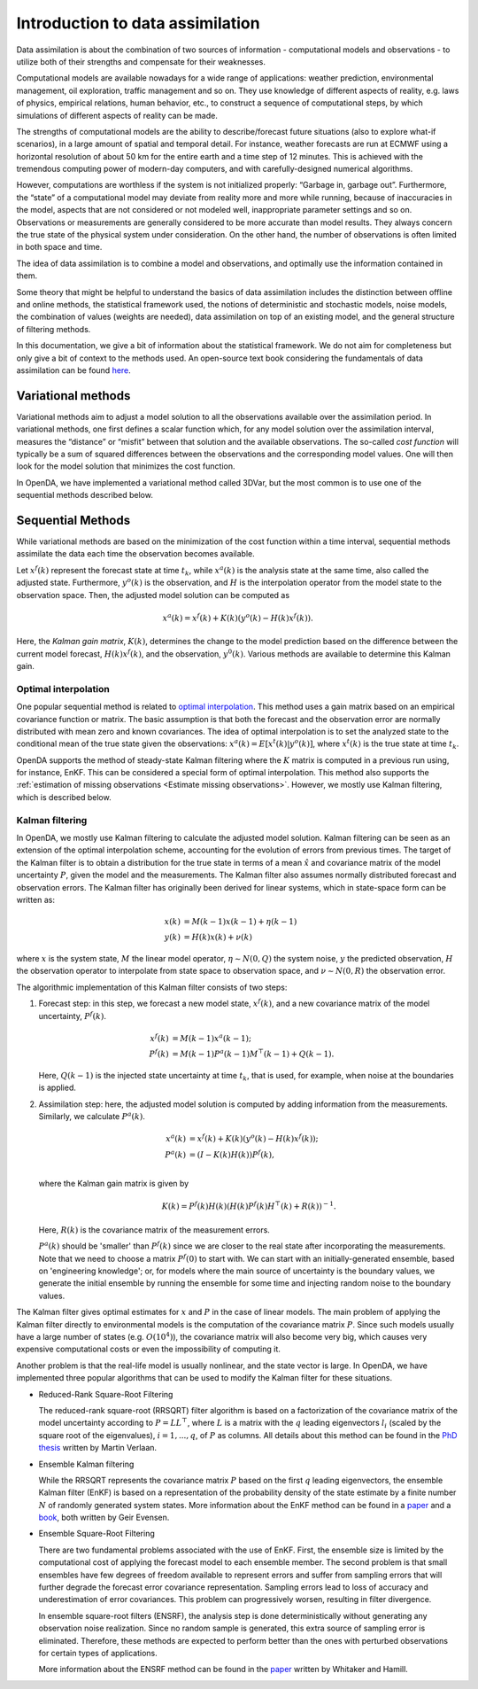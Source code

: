 .. _Introduction da:

=================================
Introduction to data assimilation
=================================

Data assimilation is about the combination of two sources of information
- computational models and observations - to utilize both of their
strengths and compensate for their weaknesses.

Computational models are available nowadays for a wide range of
applications: weather prediction, environmental management, oil
exploration, traffic management and so on. They use knowledge of
different aspects of reality, e.g. laws of physics, empirical relations,
human behavior, etc., to construct a sequence of computational steps, by
which simulations of different aspects of reality can be made.

The strengths of computational models are the ability to
describe/forecast future situations (also to explore what-if scenarios),
in a large amount of spatial and temporal detail. For instance, weather
forecasts are run at ECMWF using a horizontal resolution of about 50 km
for the entire earth and a time step of 12 minutes. This is achieved
with the tremendous computing power of modern-day computers, and with
carefully-designed numerical algorithms.

However, computations are worthless if the system is not initialized
properly: “Garbage in, garbage out”. Furthermore, the “state” of a
computational model may deviate from reality more and more while
running, because of inaccuracies in the model, aspects that are not
considered or not modeled well, inappropriate parameter settings and so
on. Observations or measurements are generally considered to be more
accurate than model results. They always concern the true state of the
physical system under consideration. On the other hand, the number of
observations is often limited in both space and time.

The idea of data assimilation is to combine a model and observations,
and optimally use the information contained in them.

Some theory that might be helpful to understand the basics of data
assimilation includes the distinction between offline and online
methods, the statistical framework used, the notions of deterministic
and stochastic models, noise models, the combination of values (weights
are needed), data assimilation on top of an existing model, and the
general structure of filtering methods.

In this documentation, we give a bit of information about the statistical
framework. We do not aim for completeness but only give a bit of context
to the methods used. An open-source text book considering the fundamentals of data
assimilation can be found
`here <https://library.oapen.org/handle/20.500.12657/54434>`__.

Variational methods
===================

Variational methods aim to adjust a model solution to all the
observations available over the assimilation period. In variational methods, one first
defines a scalar function which, for any model solution over the
assimilation interval, measures the “distance” or “misfit” between that
solution and the available observations. The so-called *cost function*
will typically be a sum of squared differences between the observations
and the corresponding model values. One will then look for the model
solution that minimizes the cost function.

In OpenDA, we have implemented a variational method called 3DVar, but the most
common is to use one of the sequential methods described below. 

.. _Kalman_gain:

Sequential Methods
==================

While variational methods are based on the minimization of the cost function
within a time interval, sequential methods assimilate the data each time
the observation becomes available. 

Let :math:`x^f(k)` represent the forecast state at time :math:`t_k`, while :math:`x^a(k)` is
the analysis state at the same time, also called the adjusted state. 
Furthermore, :math:`y^o(k)` is the observation, and
:math:`H` is the interpolation operator from the model state to the observation space. 
Then, the adjusted model solution can be computed as

.. math:: x^a(k) = x^f(k) + K(k)(y^o(k)-H(k)x^f(k)).

Here, the *Kalman gain matrix*, :math:`K(k)`, determines the change to the model prediction based on the 
difference between the current model forecast, :math:`H(k)x^f(k)`, and the observation, :math:`y^0(k)`.
Various methods are available to determine this Kalman gain.

Optimal interpolation
---------------------
One popular sequential method is related to 
`optimal interpolation <https://www.cambridge.org/nl/universitypress/subjects/earth-and-environmental-science/atmospheric-science-and-meteorology/atmospheric-data-analysis?format=PB&isbn=9780521458252>`__. This method uses a gain matrix based on
an empirical covariance function or matrix. The basic assumption is that
both the forecast and the observation error are normally distributed
with mean zero and known covariances. The idea of optimal interpolation
is to set the analyzed state to the conditional mean of the true state
given the observations: :math:`x^a(k)=E[x^t(k)|y^o(k)]`, where :math:`x^t(k)`
is the true state at time :math:`t_k`. 

OpenDA supports the method of 
steady-state Kalman filtering where the :math:`K` matrix is computed in a previous run
using, for instance, EnKF. This can be considered a special form of optimal interpolation.
This method also supports the :ref:`estimation of missing observations <Estimate missing observations>`.
However, we mostly use Kalman filtering, which is described below.

Kalman filtering
----------------
In OpenDA, we mostly use Kalman filtering to calculate the adjusted model solution. 
Kalman filtering can be seen as an extension of the optimal interpolation scheme,
accounting for the evolution of errors from previous times. The target
of the Kalman filter is to obtain a distribution for the true state in
terms of a mean :math:`\hat{x}` and covariance matrix of the model uncertainty :math:`P`, given the
model and the measurements. The Kalman filter also assumes normally distributed forecast and
observation errors. The Kalman filter has originally been derived for linear
systems, which in state-space form can be written as:

.. math::

   \begin{align}
   x(k)&= M(k-1) x(k-1) + \eta(k-1) \\
   y(k) &= H(k) x(k) + \nu(k)
   \end{align}

where :math:`x` is the system state, :math:`M` the linear model
operator, :math:`\eta \sim
N(0,Q)` the system noise, :math:`y` the predicted observation, :math:`H`
the observation operator to interpolate from state space to observation space, 
and :math:`\nu \sim N(0,R)` the observation error. 

The algorithmic implementation of this Kalman filter consists of two steps:

#. Forecast step: in this step, we forecast a new model state, :math:`x^f(k)`,
   and a new covariance matrix of the model uncertainty, :math:`P^f(k)`.

   .. math::

      \begin{align}
           x^f(k) &= M(k-1) x^a(k-1); \\
           P^f(k) &= M(k-1) P^a(k-1) M^\top(k-1) + Q(k-1).
      \end{align}

   Here, :math:`Q(k-1)` is the injected state uncertainty at time :math:`t_k`, 
   that is used, for example, when noise at the boundaries is applied. 

#. Assimilation step: here, the adjusted model solution is computed by 
   adding information from the measurements. 
   Similarly, we calculate :math:`P^a(k)`. 

   .. math::

      \begin{align}
           x^a(k)&=x^f(k) + K(k) (y^o(k) - H(k) x^f(k)); \\
           P^a(k)&=(I-K(k) H(k)) P^f(k), \\
      \end{align}

   where the Kalman gain matrix is given by

   .. math::
      
      K(k)  = P^f(k) H(k) (H(k) P^f(k) H^\top(k) + R(k))^{-1}.
   
   Here, :math:`R(k)` is the covariance matrix of the measurement errors. 

   :math:`P^a(k)` should be 'smaller' than :math:`P^f(k)`
   since we are closer to the real state after incorporating the measurements. 
   Note that we need to choose a matrix :math:`P^f(0)` to start with. 
   We can start with an initially-generated ensemble, based on 'engineering knowledge'; 
   or, for models where the main source of uncertainty is the boundary values, 
   we generate the initial ensemble by running the ensemble for some time and injecting
   random noise to the boundary values. 

The Kalman filter gives optimal estimates for :math:`x` and :math:`P` in the case of
linear models. The main problem of applying the Kalman filter directly
to environmental models is the computation of the covariance matrix
:math:`P`. Since such models usually have a large number of states (e.g.
:math:`O(10^4)`), the covariance matrix will also become very big, which causes
very expensive computational costs or even the impossibility of computing it.

Another problem is that the real-life model is usually nonlinear, and the state vector is large.
In OpenDA, we have implemented three popular algorithms that can be used to modify the 
Kalman filter for these situations.

- Reduced-Rank Square-Root Filtering

  The reduced-rank square-root (RRSQRT) filter algorithm is based on a
  factorization of the covariance matrix of the model uncertainty
  according to :math:`P=LL^\top`, where :math:`L` is a matrix with the
  :math:`q` leading eigenvectors :math:`l_i` (scaled by the square root of
  the eigenvalues), :math:`i=1,...,q`, of :math:`P` as columns. 
  All details about this method can be found in the 
  `PhD thesis <https://www.researchgate.net/publication/224840111_Efficient_Kalman_Filtering_Algorithms_for_Hydrodynamic_Models>`__ 
  written by Martin Verlaan.

- Ensemble Kalman filtering

  While the RRSQRT represents the covariance matrix :math:`P` based on the
  first :math:`q` leading eigenvectors, the ensemble Kalman filter (EnKF)
  is based on a representation of the probability density of the state
  estimate by a finite number :math:`N` of randomly generated system
  states. More information about the EnKF method can be found in a 
  `paper <https://agupubs.onlinelibrary.wiley.com/doi/abs/10.1029/94JC00572>`__
  and a `book <https://link.springer.com/book/10.1007/978-3-540-38301-7>`__, both written by Geir Evensen.

- Ensemble Square-Root Filtering

  There are two fundamental problems associated with the use of EnKF.
  First, the ensemble size is limited by the computational cost of
  applying the forecast model to each ensemble member. The second problem is
  that small ensembles have few degrees of freedom available to represent
  errors and suffer from sampling errors that will further degrade the
  forecast error covariance representation. Sampling errors lead to loss
  of accuracy and underestimation of error covariances. This problem can
  progressively worsen, resulting in filter divergence.
  
  In ensemble square-root filters (ENSRF), the analysis step is done
  deterministically without generating any observation noise realization. Since no random
  sample is generated, this extra source of sampling error is eliminated.
  Therefore, these methods are expected to perform better than the ones
  with perturbed observations for certain types of applications.

  More information about the ENSRF method can be found in the 
  `paper <https://journals.ametsoc.org/view/journals/mwre/130/7/1520-0493_2002_130_1913_edawpo_2.0.co_2.xml>`__ written by Whitaker and Hamill.

